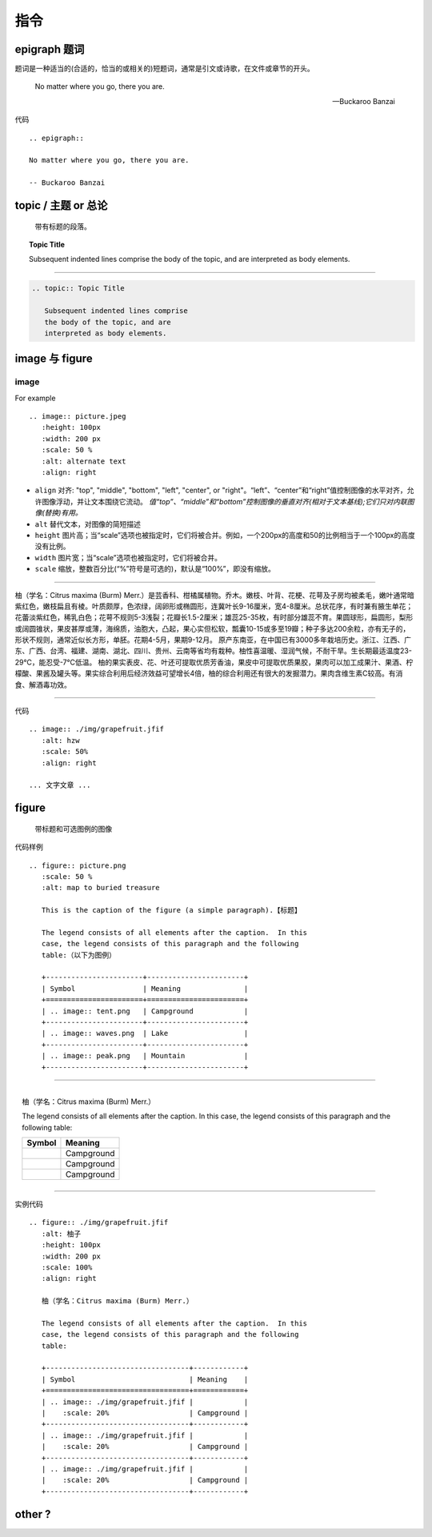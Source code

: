 ==============================
指令
==============================

epigraph 题词
====================


题词是一种适当的(合适的，恰当的或相关的)短题词，通常是引文或诗歌，在文件或章节的开头。

.. epigraph::

   No matter where you go, there you are.

   -- Buckaroo Banzai



代码 ::

   .. epigraph::

   No matter where you go, there you are.

   -- Buckaroo Banzai



topic / 主题 or 总论
==========================

.. epigraph::

   带有标题的段落。

.. topic:: Topic Title

   Subsequent indented lines comprise
   the body of the topic, and are
   interpreted as body elements.

----

.. code-block:: rest

   .. topic:: Topic Title

      Subsequent indented lines comprise
      the body of the topic, and are
      interpreted as body elements.

image 与 figure 
========================

image
-----------

For example ::

   .. image:: picture.jpeg
      :height: 100px
      :width: 200 px
      :scale: 50 %
      :alt: alternate text
      :align: right

* ``align`` 对齐: "top", "middle", "bottom", "left", "center", or "right"。“left”、“center”和“right”值控制图像的水平对齐，允许图像浮动，并让文本围绕它流动。 *值“top”、“middle”和“bottom”控制图像的垂直对齐(相对于文本基线);它们只对内联图像(替换)有用。*
* ``alt`` 替代文本，对图像的简短描述
* ``height`` 图片高；当“scale”选项也被指定时，它们将被合并。例如，一个200px的高度和50的比例相当于一个100px的高度没有比例。
* ``width`` 图片宽；当“scale”选项也被指定时，它们将被合并。
* ``scale`` 缩放，整数百分比(“%”符号是可选的)，默认是“100%”，即没有缩放。

----

.. image:: ./img/grapefruit.jfif
   :alt: hzw
   :scale: 50%
   :align: right

柚（学名：Citrus maxima (Burm) Merr.）是芸香科、柑橘属植物。乔木。嫩枝、叶背、花梗、花萼及子房均被柔毛，嫩叶通常暗紫红色，嫩枝扁且有棱。叶质颇厚，色浓绿，阔卵形或椭圆形，连冀叶长9-16厘米，宽4-8厘米。总状花序，有时兼有腋生单花；花蕾淡紫红色，稀乳白色；花萼不规则5-3浅裂；花瓣长1.5-2厘米；雄蕊25-35枚，有时部分雄蕊不育。果圆球形，扁圆形，梨形或阔圆锥状，果皮甚厚或薄，海绵质，油胞大，凸起，果心实但松软，瓢囊10-15或多至19瓣；种子多达200余粒，亦有无子的，形状不规则，通常近似长方形，单胚。花期4-5月，果期9-12月。
原产东南亚，在中国已有3000多年栽培历史。浙江、江西、广东、广西、台湾、福建、湖南、湖北、四川、贵州、云南等省均有栽种。柚性喜温暖、湿润气候，不耐干旱。生长期最适温度23-29℃，能忍受-7℃低温。
柚的果实表皮、花、叶还可提取优质芳香油，果皮中可提取优质果胶，果肉可以加工成果汁、果酒、柠檬酸、果酱及罐头等。果实综合利用后经济效益可望增长4倍，柚的综合利用还有很大的发掘潜力。果肉含维生素C较高。有消食、解酒毒功效。

----

代码 ::

   .. image:: ./img/grapefruit.jfif
      :alt: hzw
      :scale: 50%
      :align: right
   
   ... 文字文章 ...


figure 
==================

.. epigraph::

   带标题和可选图例的图像

代码样例 ::

   .. figure:: picture.png
      :scale: 50 %
      :alt: map to buried treasure

      This is the caption of the figure (a simple paragraph).【标题】

      The legend consists of all elements after the caption.  In this
      case, the legend consists of this paragraph and the following
      table:（以下为图例）

      +-----------------------+-----------------------+
      | Symbol                | Meaning               |
      +=======================+=======================+
      | .. image:: tent.png   | Campground            |
      +-----------------------+-----------------------+
      | .. image:: waves.png  | Lake                  |
      +-----------------------+-----------------------+
      | .. image:: peak.png   | Mountain              |
      +-----------------------+-----------------------+

----

.. figure:: ./img/grapefruit.jfif
   :alt: 柚子
   :height: 100px
   :width: 200 px
   :scale: 100%
   :align: right

   柚（学名：Citrus maxima (Burm) Merr.）

   The legend consists of all elements after the caption.  In this
   case, the legend consists of this paragraph and the following
   table:

   +----------------------------------+------------+
   | Symbol                           | Meaning    |
   +==================================+============+
   | .. image:: ./img/grapefruit.jfif |            |
   |    :scale: 20%                   | Campground |
   +----------------------------------+------------+
   | .. image:: ./img/grapefruit.jfif |            |
   |    :scale: 20%                   | Campground |
   +----------------------------------+------------+
   | .. image:: ./img/grapefruit.jfif |            |
   |    :scale: 20%                   | Campground |
   +----------------------------------+------------+

----

实例代码 ::

   .. figure:: ./img/grapefruit.jfif
      :alt: 柚子
      :height: 100px
      :width: 200 px
      :scale: 100%
      :align: right

      柚（学名：Citrus maxima (Burm) Merr.）

      The legend consists of all elements after the caption.  In this
      case, the legend consists of this paragraph and the following
      table:

      +----------------------------------+------------+
      | Symbol                           | Meaning    |
      +==================================+============+
      | .. image:: ./img/grapefruit.jfif |            |
      |    :scale: 20%                   | Campground |
      +----------------------------------+------------+
      | .. image:: ./img/grapefruit.jfif |            |
      |    :scale: 20%                   | Campground |
      +----------------------------------+------------+
      | .. image:: ./img/grapefruit.jfif |            |
      |    :scale: 20%                   | Campground |
      +----------------------------------+------------+
   


other ?
=====================